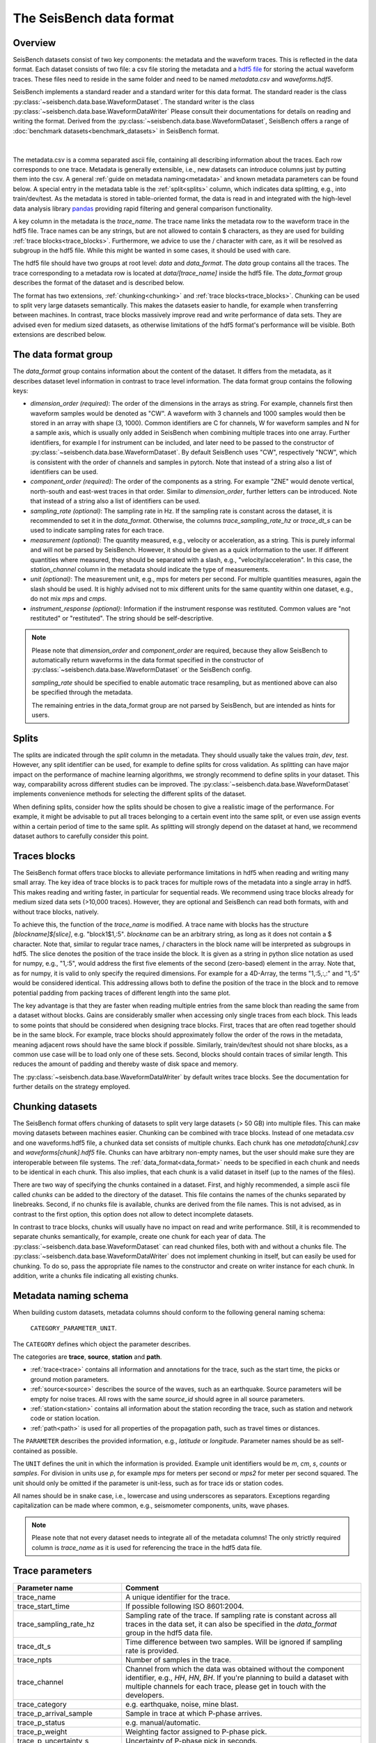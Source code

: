 The SeisBench data format
=========================

Overview
-------------------------------------

SeisBench datasets consist of two key components: the metadata and the waveform traces.
This is reflected in the data format.
Each dataset consists of two file: a csv file storing the metadata and a `hdf5 file <https://www.hdfgroup.org/solutions/hdf5/>`__ for storing the actual waveform traces.
These files need to reside in the same folder and need to be named *metadata.csv* and *waveforms.hdf5*.

SeisBench implements a standard reader and a standard writer for this data format.
The standard reader is the class :py:class:`~seisbench.data.base.WaveformDataset`.
The standard writer is the class :py:class:`~seisbench.data.base.WaveformDataWriter`
Please consult their documentations for details on reading and writing the format.
Derived from the :py:class:`~seisbench.data.base.WaveformDataset`,
SeisBench offers a range of :doc:`benchmark datasets<benchmark_datasets>` in SeisBench format.

.. figure::  ../_static/dataset_format.svg
   :align:   center

|

The metadata.csv is a comma separated ascii file, containing all describing information about the traces.
Each row corresponds to one trace.
Metadata is generally extensible, i.e., new datasets can introduce columns just by putting them into the csv.
A general :ref:`guide on metadata naming<metadata>` and known metadata parameters can be found below.
A special entry in the metadata table is the :ref:`split<splits>` column, which indicates data splitting, e.g., into train/dev/test.
As the metadata is stored in table-oriented format, the data is read in
and integrated with the high-level data analysis library `pandas <https://pandas.pydata.org/>`__
providing rapid filtering and general comparison functionality.

A key column in the metadata is the `trace_name`.
The trace name links the metadata row to the waveform trace in the hdf5 file.
Trace names can be any strings, but are not allowed to contain $ characters,
as they are used for building :ref:`trace blocks<trace_blocks>`.
Furthermore, we advice to use the / character with care, as it will be resolved as subgroup in the hdf5 file.
While this might be wanted in some cases, it should be used with care.

The hdf5 file should have two groups at root level: `data` and `data_format`.
The `data` group contains all the traces.
The trace corresponding to a metadata row is located at `data/[trace_name]` inside the hdf5 file.
The `data_format` group describes the format of the dataset and is described below.

The format has two extensions, :ref:`chunking<chunking>` and :ref:`trace blocks<trace_blocks>`.
Chunking can be used to split very large datasets semantically.
This makes the datasets easier to handle, for example when transferring between machines.
In contrast, trace blocks massively improve read and write performance of data sets.
They are advised even for medium sized datasets,
as otherwise limitations of the hdf5 format's performance will be visible.
Both extensions are described below.


.. _data_format:

The data format group
---------------------

The `data_format` group contains information about the content of the dataset.
It differs from the metadata, as it describes dataset level information in contrast to trace level information.
The data format group contains the following keys:

*  `dimension_order (required)`: The order of the dimensions in the arrays as string.
   For example, channels first then waveform samples would be denoted as "CW".
   A waveform with 3 channels and 1000 samples would then be stored in an array with shape (3, 1000).
   Common identifiers are C for channels, W for waveform samples and N for a sample axis,
   which is usually only added in SeisBench when combining multiple traces into one array.
   Further identifiers, for example I for instrument can be included,
   and later need to be passed to the constructor of :py:class:`~seisbench.data.base.WaveformDataset`.
   By default SeisBench uses "CW", respectively "NCW", which is consistent with the order of channels and samples in pytorch.
   Note that instead of a string also a list of identifiers can be used.

*  `component_order (required)`: The order of the components as a string.
   For example "ZNE" would denote vertical, north-south and east-west traces in that order.
   Similar to `dimension_order`, further letters can be introduced.
   Note that instead of a string also a list of identifiers can be used.

*  `sampling_rate (optional)`: The sampling rate in Hz.
   If the sampling rate is constant across the dataset, it is recommended to set it in the `data_format`.
   Otherwise, the columns `trace_sampling_rate_hz` or `trace_dt_s` can be used to indicate sampling rates for each trace.

*  `measurement (optional)`: The quantity measured, e.g., velocity or acceleration, as a string.
   This is purely informal and will not be parsed by SeisBench.
   However, it should be given as a quick information to the user.
   If different quantities where measured, they should be separated with a slash, e.g., "velocity/acceleration".
   In this case, the `station_channel` column in the metadata should indicate the type of measurements.

*  `unit (optional)`: The measurement unit, e.g., mps for meters per second.
   For multiple quantities measures, again the slash should be used.
   It is highly advised not to mix different units for the same quantity within one dataset, e.g., do not mix `mps` and `cmps`.

*  `instrument_response (optional)`: Information if the instrument response was restituted.
   Common values are "not restituted" or "restituted".
   The string should be self-descriptive.

.. note::
    Please note that `dimension_order` and `component_order` are required,
    because they allow SeisBench to automatically return waveforms in the data format specified
    in the constructor of :py:class:`~seisbench.data.base.WaveformDataset` or the SeisBench config.

    `sampling_rate` should be specified to enable automatic trace resampling,
    but as mentioned above can also be specified through the metadata.

    The remaining entries in the data_format group are not parsed by SeisBench, but are intended as hints for users.


.. _splits:

Splits
-------

The splits are indicated through the `split` column in the metadata.
They should usually take the values `train`, `dev`, `test`.
However, any split identifier can be used, for example to define splits for cross validation.
As splitting can have major impact on the performance of machine learning algorithms,
we strongly recommend to define splits in your dataset.
This way, comparability across different studies can be improved.
The :py:class:`~seisbench.data.base.WaveformDataset` implements convenience methods for
selecting the different splits of the dataset.

When defining splits, consider how the splits should be chosen to give a realistic image of the performance.
For example, it might be advisable to put all traces belonging to a certain event into the same split,
or even use assign events within a certain period of time to the same split.
As splitting will strongly depend on the dataset at hand, we recommend dataset authors to carefully consider this point.


.. _trace_blocks:

Traces blocks
------------------

The SeisBench format offers trace blocks to alleviate performance limitations in hdf5 when reading and writing many small array.
The key idea of trace blocks is to pack traces for multiple rows of the metadata into a single array in hdf5.
This makes reading and writing faster, in particular for sequential reads.
We recommend using trace blocks already for medium sized data sets (>10,000 traces).
However, they are optional and SeisBench can read both formats, with and without trace blocks, natively.

To achieve this, the function of the `trace_name` is modified.
A trace name with blocks has the structure `[blockname]$[slice]`, e.g. "block1$1,:5".
`blockname` can be an arbitrary string, as long as it does not contain a $ character.
Note that, similar to regular trace names, / characters in the block name will be interpreted as subgroups in hdf5.
The slice denotes the position of the trace inside the block.
It is given as a string in python slice notation as used for numpy, e.g., "1,:5",
would address the first five elements of the second (zero-based) element in the array.
Note that, as for numpy, it is valid to only specify the required dimensions.
For example for a 4D-Array, the terms "1,:5,:,:" and "1,:5" would be considered identical.
This addressing allows both to define the position of the trace in the block and to remove potential padding
from packing traces of different length into the same plot.

The key advantage is that they are faster when reading multiple entries from the same block than reading the same from a dataset without blocks.
Gains are considerably smaller when accessing only single traces from each block.
This leads to some points that should be considered when designing trace blocks.
First, traces that are often read together should be in the same block.
For example, trace blocks should approximately follow the order of the rows in the metadata,
meaning adjacent rows should have the same block if possible.
Similarly, train/dev/test should not share blocks, as a common use case will be to load only one of these sets.
Second, blocks should contain traces of similar length.
This reduces the amount of padding and thereby waste of disk space and memory.

The :py:class:`~seisbench.data.base.WaveformDataWriter` by default writes trace blocks.
See the documentation for further details on the strategy employed.

.. _chunking:

Chunking datasets
-----------------

The SeisBench format offers chunking of datasets to split very large datasets (> 50 GB) into multiple files.
This can make moving datasets between machines easier.
Chunking can be combined with trace blocks.
Instead of one metadata.csv and one waveforms.hdf5 file, a chunked data set consists of multiple chunks.
Each chunk has one `metadata[chunk].csv` and `waveforms[chunk].hdf5` file.
Chunks can have arbitrary non-empty names, but the user should make sure they are interoperable between file systems.
The :ref:`data_format<data_format>` needs to be specified in each chunk and needs to be identical in each chunk.
This also implies, that each chunk is a valid dataset in itself (up to the names of the files).

There are two way of specifying the chunks contained in a dataset.
First, and highly recommended, a simple ascii file called `chunks` can be added to the directory of the dataset.
This file contains the names of the chunks separated by linebreaks.
Second, if no chunks file is available, chunks are derived from the file names.
This is not advised, as in contrast to the first option, this option does not allow to detect incomplete datasets.

In contrast to trace blocks, chunks will usually have no impact on read and write performance.
Still, it is recommended to separate chunks semantically, for example, create one chunk for each year of data.
The :py:class:`~seisbench.data.base.WaveformDataset` can read chunked files, both with and without a chunks file.
The :py:class:`~seisbench.data.base.WaveformDataWriter` does not implement chunking in itself, but can easily be used for chunking.
To do so, pass the appropriate file names to the constructor and create on writer instance for each chunk.
In addition, write a chunks file indicating all existing chunks.

.. _metadata:

Metadata naming schema
-----------------------
When building custom datasets, metadata columns should conform to the following general naming schema:

    ``CATEGORY_PARAMETER_UNIT``.

The ``CATEGORY`` defines which object the parameter describes.

The categories are **trace**, **source**, **station** and **path**.

- :ref:`trace<trace>` contains all information and annotations for the trace, such as the start time, the picks or ground motion parameters.
- :ref:`source<source>` describes the source of the waves, such as an earthquake. Source parameters will be empty for noise traces.
  All rows with the same `source_id` should agree in all source parameters.
- :ref:`station<station>` contains all information about the station recording the trace, such as station and network code or station location.
- :ref:`path<path>` is used for all properties of the propagation path, such as travel times or distances.

The ``PARAMETER`` describes the provided information, e.g., `latitude` or `longitude`.
Parameter names should be as self-contained as possible.

The ``UNIT`` defines the unit in which the information is provided.
Example unit identifiers would be `m`, `cm`, `s`, `counts` or `samples`.
For division in units use `p`, for example `mps` for meters per second or `mps2` for meter per second squared.
The unit should only be omitted if the parameter is unit-less, such as for trace ids or station codes.

All names should be in snake case, i.e., lowercase and using underscores as separators.
Exceptions regarding capitalization can be made where common, e.g., seismometer components, units, wave phases.

.. note::
    Please note that not every dataset needs to integrate all of the metadata columns!
    The only strictly required column is `trace_name` as it is used for referencing the trace in the hdf5 data file.


.. _trace:

Trace parameters
-----------------

+-------------------------------+------------------------------------------------------------------------------------------------------------------------+
| Parameter name                | Comment                                                                                                                |
+===============================+========================================================================================================================+
| trace_name                    | A unique identifier for the trace.                                                                                     |
+-------------------------------+------------------------------------------------------------------------------------------------------------------------+
| trace_start_time              | If possible following ISO 8601:2004.                                                                                   |
+-------------------------------+------------------------------------------------------------------------------------------------------------------------+
| trace_sampling_rate_hz        | Sampling rate of the trace. If sampling rate is constant across all traces in the data set,                            |
|                               | it can also be specified in the `data_format` group in the hdf5 data file.                                             |
+-------------------------------+------------------------------------------------------------------------------------------------------------------------+
| trace_dt_s                    | Time difference between two samples. Will be ignored if sampling rate is provided.                                     |
+-------------------------------+------------------------------------------------------------------------------------------------------------------------+
| trace_npts                    | Number of samples in the trace.                                                                                        |
+-------------------------------+------------------------------------------------------------------------------------------------------------------------+
| trace_channel                 | Channel from which the data was obtained without the component identifier, e.g., `HH`, `HN`, `BH`.                     |
|                               | If you're planning to build a dataset with multiple channels for each trace, please get in touch with the developers.  |
+-------------------------------+------------------------------------------------------------------------------------------------------------------------+
| trace_category                | e.g. earthquake, noise, mine blast.                                                                                    |
+-------------------------------+------------------------------------------------------------------------------------------------------------------------+
| trace_p_arrival_sample        | Sample in trace at which P-phase arrives.                                                                              |
+-------------------------------+------------------------------------------------------------------------------------------------------------------------+
| trace_p_status                | e.g. manual/automatic.                                                                                                 |
+-------------------------------+------------------------------------------------------------------------------------------------------------------------+
| trace_p_weight                | Weighting factor assigned to P-phase pick.                                                                             |
+-------------------------------+------------------------------------------------------------------------------------------------------------------------+
| trace_p_uncertainty_s         | Uncertainty of P-phase pick in seconds.                                                                                |
+-------------------------------+------------------------------------------------------------------------------------------------------------------------+
| trace_s_arrival_sample        | Sample in trace at which S-phase arrives.                                                                              |
+-------------------------------+------------------------------------------------------------------------------------------------------------------------+
| trace_s_status                | e.g. manual/automatic.                                                                                                 |
+-------------------------------+------------------------------------------------------------------------------------------------------------------------+
| trace_s_weight                | Weighting factor assigned to S-phase pick.                                                                             |
+-------------------------------+------------------------------------------------------------------------------------------------------------------------+
| trace_s_uncertainty_s         | Uncertainty of S-phase pick in seconds.                                                                                |
+-------------------------------+------------------------------------------------------------------------------------------------------------------------+
| trace_polarity                |                                                                                                                        |
+-------------------------------+------------------------------------------------------------------------------------------------------------------------+
| trace_coda_end_sample         | Total no. of samples in trace.                                                                                         |
+-------------------------------+------------------------------------------------------------------------------------------------------------------------+
| trace_snr_db                  | Signal-to-noise ratio of trace in decibels.                                                                            |
+-------------------------------+------------------------------------------------------------------------------------------------------------------------+
| trace_Z_snr_db                | SNR on the Z component in decibels, similar for other components.                                                      |
+-------------------------------+------------------------------------------------------------------------------------------------------------------------+
| trace_completeness            | Fraction of samples in the trace, which were not filled with placeholder values (between 0 and 1).                     |
|                               | Placeholder values occur for example in case of recording gaps or missing component traces.                            |
+-------------------------------+------------------------------------------------------------------------------------------------------------------------+
| trace_pga_perg                | PGA in present g on the horizontal components.                                                                         |
+-------------------------------+------------------------------------------------------------------------------------------------------------------------+
| trace_pga_cmps2               | PGA in cm / s ** 2 on the horizontal components.                                                                       |
+-------------------------------+------------------------------------------------------------------------------------------------------------------------+
| trace_Z_pga_cmps2             | PGA in cm / s ** 2 on the Z component. Similar for other components.                                                   |
+-------------------------------+------------------------------------------------------------------------------------------------------------------------+
| trace_pgv_cmps                | PGV in cm / s on the horizontal components.                                                                            |
+-------------------------------+------------------------------------------------------------------------------------------------------------------------+
| trace_Z_pgv_cmps              | PGV in cm / s on the Z component. Similar for other components.                                                        |
+-------------------------------+------------------------------------------------------------------------------------------------------------------------+
| trace_E_sa0.3s_perg           | Spectral acceleration at t=0.3s in percent g.                                                                          |
+-------------------------------+------------------------------------------------------------------------------------------------------------------------+
| trace_pga_time                | If possible following ISO 8601:2004. Similar for components.                                                           |
+-------------------------------+------------------------------------------------------------------------------------------------------------------------+
| trace_Z_median_counts         |                                                                                                                        |
+-------------------------------+------------------------------------------------------------------------------------------------------------------------+
| trace_Z_mean_counts           |                                                                                                                        |
+-------------------------------+------------------------------------------------------------------------------------------------------------------------+
| trace_Z_rms_counts            |                                                                                                                        |
+-------------------------------+------------------------------------------------------------------------------------------------------------------------+
| trace_Z_min_counts            |                                                                                                                        |
+-------------------------------+------------------------------------------------------------------------------------------------------------------------+
| trace_Z_max_counts            |                                                                                                                        |
+-------------------------------+------------------------------------------------------------------------------------------------------------------------+
| trace_Z_lower_quartile_counts |                                                                                                                        |
+-------------------------------+------------------------------------------------------------------------------------------------------------------------+
| trace_Z_upper_quartile_counts |                                                                                                                        |
+-------------------------------+------------------------------------------------------------------------------------------------------------------------+
| trace_Z_spikes                |                                                                                                                        |
+-------------------------------+------------------------------------------------------------------------------------------------------------------------+


.. _source:

Source parameters
--------------------

+-----------------------------------------+----------------------------------------------------------------------------------------------+
| Parameter name                          | Comment                                                                                      |
+=========================================+==============================================================================================+
| source_id                               | A unique identifier for the source trace.                                                    |
+-----------------------------------------+----------------------------------------------------------------------------------------------+
| source_origin_time                      | Origin time of source.                                                                       |
+-----------------------------------------+----------------------------------------------------------------------------------------------+
| source_origin_uncertainty_sec           | Uncertainty of source origin time in seconds.                                                |
+-----------------------------------------+----------------------------------------------------------------------------------------------+
| source_latitude_deg                     | Source latitude coordinate in degrees.                                                       |
+-----------------------------------------+----------------------------------------------------------------------------------------------+
| source_latitude_uncertainty_deg         | Uncertainty of source latitude coordinate in degrees.                                        |
+-----------------------------------------+----------------------------------------------------------------------------------------------+
| source_longitude_deg                    | Source longitude coordinate in degrees.                                                      |
+-----------------------------------------+----------------------------------------------------------------------------------------------+
| source_longitude_uncertainty_deg        |  Uncertainty of source longitude coordinate in degrees.                                      |
+-----------------------------------------+----------------------------------------------------------------------------------------------+
| source_error_sec                        | Error association with source location.                                                      |
+-----------------------------------------+----------------------------------------------------------------------------------------------+
| source_gap_deg                          | Azimuthal gap from the source determination.                                                 |
+-----------------------------------------+----------------------------------------------------------------------------------------------+
| source_horizontal_uncertainty_km        | Epicentral uncertainty of source location in kilometers.                                     |
+-----------------------------------------+----------------------------------------------------------------------------------------------+
| source_depth_km                         | Source depth in kilometers.                                                                  |
+-----------------------------------------+----------------------------------------------------------------------------------------------+
| source_depth_uncertainty_km             | Uncertainty of source depth in kilometers.                                                   |
+-----------------------------------------+----------------------------------------------------------------------------------------------+
| source_magnitude                        | Magnitude value association with source.                                                     |
+-----------------------------------------+----------------------------------------------------------------------------------------------+
| source_magnitude_type                   | Type of magnitude calculation used when assigning magnitude to source.                       |
+-----------------------------------------+----------------------------------------------------------------------------------------------+
| source_magnitude_author                 | Author of magnitude calculation.                                                             |
+-----------------------------------------+----------------------------------------------------------------------------------------------+
| source_focal_mechanism_t_azimuth        | Focal mechanism should be described using azimuth, plunge and length of                      |
|                                         | the three principal axis. While this might be less common than describing the fault plane,   |
|                                         | this allows to accurately describe non-double-couple focal mechanism.                        |
+-----------------------------------------+----------------------------------------------------------------------------------------------+
| source_focal_mechanism_t_plunge         |                                                                                              |
+-----------------------------------------+----------------------------------------------------------------------------------------------+
| source_focal_mechanism_t_length         |                                                                                              |
+-----------------------------------------+----------------------------------------------------------------------------------------------+
| source_focal_mechanism_p_azimuth        |                                                                                              |
+-----------------------------------------+----------------------------------------------------------------------------------------------+
| source_focal_mechanism_p_plunge         |                                                                                              |
+-----------------------------------------+----------------------------------------------------------------------------------------------+
| source_focal_mechanism_p_length         |                                                                                              |
+-----------------------------------------+----------------------------------------------------------------------------------------------+
| source_focal_mechanism_n_azimuth        |                                                                                              |
+-----------------------------------------+----------------------------------------------------------------------------------------------+
| source_focal_mechanism_n_plunge         |                                                                                              |
+-----------------------------------------+----------------------------------------------------------------------------------------------+
| source_focal_mechanism_n_length         |                                                                                              |
+-----------------------------------------+----------------------------------------------------------------------------------------------+
| source_focal_mechanism_eval_mode        |                                                                                              |
+-----------------------------------------+----------------------------------------------------------------------------------------------+
| source_focal_mechanism_scalar_moment_Nm |                                                                                              |
+-----------------------------------------+----------------------------------------------------------------------------------------------+


.. _station:

Station parameters
--------------------

+--------------------------------+--------------------------------------------+
| Parameter name                 | Comment                                    |
+================================+============================================+
| station_code                   | Instrument station code.                   |
+--------------------------------+--------------------------------------------+
| station_network_code           | Instrument network code.                   |
+--------------------------------+--------------------------------------------+
| station_location_code          | Instrument location code.                  |
+--------------------------------+--------------------------------------------+
| station_latitude_deg           | Instrument latitude in degrees.            |
+--------------------------------+--------------------------------------------+
| station_longitude_deg          | Instrument latitude in degrees.            |
+--------------------------------+--------------------------------------------+
| station_elevation_m            | Instrument latitude in m.                  |
+--------------------------------+--------------------------------------------+
| station_sensitivity_counts_spm | Instrument sensitivity in counts * s/m.    |
+--------------------------------+--------------------------------------------+



.. _path:

Path parameters
--------------------

+--------------------------------+---------------------------------------------------------------+
| Parameter name                 | Comment                                                       |
+================================+===============================================================+
| path_p_travel_s                | Travel-time for P-phase in seconds.                           |
+--------------------------------+---------------------------------------------------------------+
| path_p_residual_s              | Residual of P-phase against some prediction in seconds        |
+--------------------------------+---------------------------------------------------------------+
| path_weight_phase_location_p   | Weight assigned to P-phase in location procedure in seconds.  |
+--------------------------------+---------------------------------------------------------------+
| path_s_travel_s                | Travel-time for S-phase in seconds.                           |
+--------------------------------+---------------------------------------------------------------+
| path_s_residual_s              |Residual of P-phase against some prediction in seconds.        |
+--------------------------------+---------------------------------------------------------------+
| path_weight_phase_location_s   | Weight assigned to P-phase in location procedure in seconds.  |
+--------------------------------+---------------------------------------------------------------+
| path_azimuth_deg               | Azimuth of phase path from source to receiver in degrees.     |
+--------------------------------+---------------------------------------------------------------+
| path_back_azimuth_deg          | Backazimuth of phase path from source to receiver in degrees. |
+--------------------------------+---------------------------------------------------------------+
| path_ep_distance_km            | Epicentral distance of source receiver path in kilometers.    |
+--------------------------------+---------------------------------------------------------------+
| path_hyp_distance_km           | Hypocentral distance of source receiver path in kilometers.   |
+--------------------------------+---------------------------------------------------------------+
